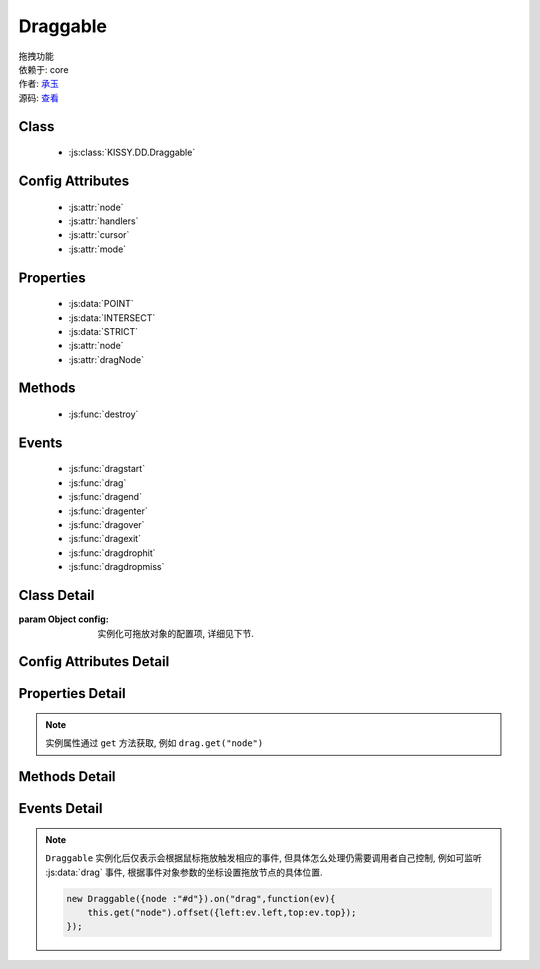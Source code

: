 ﻿.. currentmodule:: DD

.. _dd-Draggable:

Draggable
===============================================

|  拖拽功能
|  依赖于: core
|  作者: `承玉 <yiminghe@gmail.com>`_
|  源码: `查看 <../../../../../../kissy/src/dd/draggable.js>`_


Class
-----------------------------------------------

  * :js:class:`KISSY.DD.Draggable`


Config Attributes
-----------------------------------------------

  * :js:attr:`node`
  * :js:attr:`handlers`
  * :js:attr:`cursor`
  * :js:attr:`mode`
  
Properties
-----------------------------------------------

  * :js:data:`POINT`
  * :js:data:`INTERSECT`
  * :js:data:`STRICT`
  * :js:attr:`node`
  * :js:attr:`dragNode`
  
Methods
-----------------------------------------------

  * :js:func:`destroy`

Events
-----------------------------------------------

  * :js:func:`dragstart`
  * :js:func:`drag`
  * :js:func:`dragend`
  * :js:func:`dragenter`
  * :js:func:`dragover`
  * :js:func:`dragexit`
  * :js:func:`dragdrophit`
  * :js:func:`dragdropmiss`


Class Detail
-----------------------------------------------

.. class:: KISSY.DD.Draggable(config)

    :param Object config: 实例化可拖放对象的配置项, 详细见下节.


Config Attributes Detail
-----------------------------------------------

.. attribute:: node

    {String|HTMLElement} - 将要进行拖放的节点.

.. attribute:: handlers

    {Array<String|HTMLElement>} - 作为鼠标在其上按下时触发节点拖放的钩子. 如果不设置, 则整个 ``node`` 作为触发钩子.

    .. note ::

        handlers 的每个元素 DOM 节点必须位于配置项 ``node`` DOM 子树中.

.. attribute:: cursor

    {String} - 默认值 "move", handlers 元素中的每个元素要设置的鼠标样式.

.. attribute:: mode

    {String} - 枚举值, 默认值 "point", 和 ``Droppable`` 关联, 决定何时和可放对象开始交互（触发相应事件）, 可取值 "point","intersect","strict"

        * 在 "point" 模式下, 只要鼠标略过可放对象, 即开始和可放对象交互.
        * 在 "intersect" 模式下, 只要拖动对象和可放对象有交集, 即开始和可放对象交互.
        * 在 "strict" 模式下, 只有拖动对象完全位于可放对象内, 才开始和可放对象交互.


Properties Detail
-----------------------------------------------

.. data:: POINT

    ``static``, {String} - 等于 "point"
    
.. data:: INTERSECT

    ``static``, {String} - 等于 "intersect"
    
.. data:: STRICT

    ``static``, {String} - 等于 "strict"

.. attribute:: node

    {KISSY.Node} - 表示当前拖动的节点, 在应用 ``DD.Proxy`` 时表示代理节点.
    
.. attribute:: dragNode

    {KISSY.Node} - 表示配置项中 :js:class:`~KISSY.DD.Draggable` 中 `config.node` 的值.

.. note::

    实例属性通过 ``get`` 方法获取, 例如 ``drag.get("node")``     


Methods Detail
-----------------------------------------------

.. function::  destroy()

    销毁当前可拖放对象实例, 清除绑定事件.     

Events Detail
-----------------------------------------------

.. function:: dragstart(ev)

    当可拖放对象开始被用户拖放时触发, 传给事件处理函数参数为事件对象 event .

    :param Object ev: 自定义事件传递的参数
    :param Object ev.event.drag: 自身, 当前拖放对象


.. function:: drag(ev)

    当可拖放对象拖放过程中触发, 传给事件处理函数为事件对象 event .

    :param Object ev: 自定义事件传递的参数
    :param Number ev.event.left: 拖放节点应该设置的相对文档根节点的横坐标位置.
    :param Number ev.event.top: 拖放节点应该设置的相对文档根节点的纵坐标位置.
    :param Number ev.event.pageX: 当前鼠标的绝对横坐标
    :param Number ev.event.pageY: 当前鼠标的绝对纵坐标
    :param Object ev.event.drag: 自身, 当前拖放对象

.. function::  dragend(ev)

    当用户鼠标弹起放弃拖放时触发 , 传给事件处理函数参数为事件对象 event.

    :param Object ev.event.drag: 自身, 当前拖放对象


.. function::  dragenter(ev)

    同 :js:data:`dropenter` , 只不过该事件在当前 Draggable 对象上触发.
    
.. function:: dragover(ev)

    同 :js:data:`dropover` , 只不过该事件在当前 Draggable 对象上触发.

.. function:: dragexit(ev)

    同 :js:data:`dropexit` , 只不过该事件在当前 Draggable 对象上触发.
    
.. function:: dragdrophit(ev)

    同 :js:data:`drophit` , 只不过该事件在当前 Draggable 对象上触发.
    
.. function:: dragdropmiss(ev)

    当用户鼠标弹起但是没有放置当前 ``Draggable`` 对象到一个 Droppable 对象时触发.
    传给事件处理函数参数为一个事件对象 event

    :param Object ev.event.drag: 自身, 当前拖放对象

.. note ::

    ``Draggable`` 实例化后仅表示会根据鼠标拖放触发相应的事件, 但具体怎么处理仍需要调用者自己控制, 
    例如可监听 :js:data:`drag` 事件, 根据事件对象参数的坐标设置拖放节点的具体位置.
    
    .. code-block:: javascript

        new Draggable({node :"#d"}).on("drag",function(ev){
            this.get("node").offset({left:ev.left,top:ev.top});
        });
                
                              
